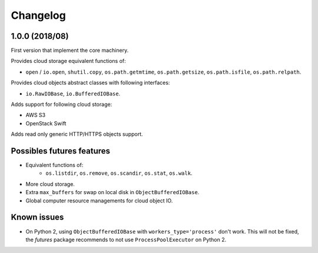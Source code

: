 Changelog
=========

1.0.0 (2018/08)
---------------

First version that implement the core machinery.

Provides cloud storage equivalent functions of:

* ``open`` / ``io.open``, ``shutil.copy``, ``os.path.getmtime``,
  ``os.path.getsize``, ``os.path.isfile``, ``os.path.relpath``.

Provides cloud objects abstract classes with following interfaces:

* ``io.RawIOBase``, ``io.BufferedIOBase``.

Adds support for following cloud storage:

* AWS S3
* OpenStack Swift

Adds read only generic HTTP/HTTPS objects support.

Possibles futures features
--------------------------

* Equivalent functions of:
    * ``os.listdir``, ``os.remove``, ``os.scandir``, ``os.stat``, ``os.walk``.
* More cloud storage.
* Extra ``max_buffers`` for swap on local disk in ``ObjectBufferedIOBase``.
* Global computer resource managements for cloud object IO.

Known issues
------------

* On Python 2, using ``ObjectBufferedIOBase`` with ``workers_type='process'``
  don't work. This will not be fixed, the *futures* package recommends to not
  use ``ProcessPoolExecutor`` on Python 2.
